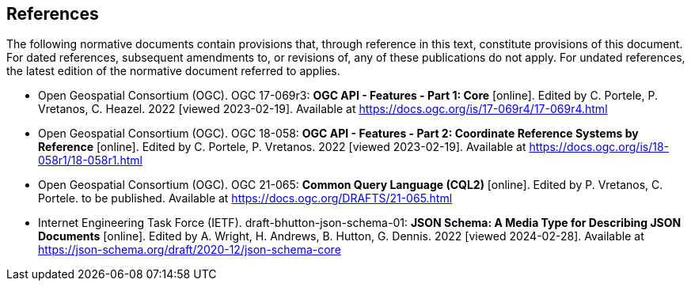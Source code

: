 == References
The following normative documents contain provisions that, through reference in this text, constitute provisions of this document. For dated references, subsequent amendments to, or revisions of, any of these publications do not apply. For undated references, the latest edition of the normative document referred to applies.

* [[OAFeat-1]] Open Geospatial Consortium (OGC). OGC 17-069r3: **OGC API - Features - Part 1: Core** [online]. Edited by C. Portele, P. Vretanos, C. Heazel. 2022 [viewed 2023-02-19]. Available at https://docs.ogc.org/is/17-069r4/17-069r4.html

* [[OAFeat-2]] Open Geospatial Consortium (OGC). OGC 18-058: **OGC API - Features - Part 2: Coordinate Reference Systems by Reference** [online]. Edited by C. Portele, P. Vretanos. 2022 [viewed 2023-02-19]. Available at https://docs.ogc.org/is/18-058r1/18-058r1.html

* [[CQL2]] Open Geospatial Consortium (OGC). OGC 21-065: **Common Query Language (CQL2)** [online]. Edited by P. Vretanos, C. Portele. to be published. Available at https://docs.ogc.org/DRAFTS/21-065.html

* [[json-schema]] Internet Engineering Task Force (IETF). draft-bhutton-json-schema-01: **JSON Schema: A Media Type for Describing JSON Documents** [online]. Edited by A. Wright, H. Andrews, B. Hutton, G. Dennis. 2022 [viewed 2024-02-28]. Available at https://json-schema.org/draft/2020-12/json-schema-core


